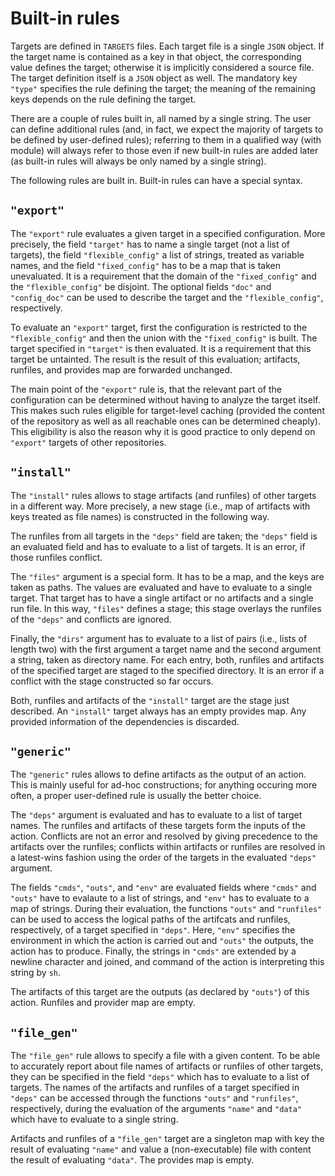 * Built-in rules

Targets are defined in ~TARGETS~ files. Each target file is a single
~JSON~ object. If the target name is contained as a key in that
object, the corresponding value defines the target; otherwise it is
implicitly considered a source file. The target definition itself
is a ~JSON~ object as well. The mandatory key ~"type"~ specifies
the rule defining the target; the meaning of the remaining keys
depends on the rule defining the target.

There are a couple of rules built in, all named by a single string.
The user can define additional rules (and, in fact, we expect the
majority of targets to be defined by user-defined rules); referring
to them in a qualified way (with module) will always refer to those
even if new built-in rules are added later (as built-in rules will
always be only named by a single string).

The following rules are built in. Built-in rules can have a
special syntax.

** ~"export"~

The ~"export"~ rule evaluates a given target in a specified
configuration. More precisely, the field ~"target"~ has to name a single
target (not a list of targets), the field ~"flexible_config"~ a list
of strings, treated as variable names, and the field ~"fixed_config"~
has to be a map that is taken unevaluated. It is a requirement that
the domain of the ~"fixed_config"~ and the ~"flexible_config"~ be
disjoint. The optional fields ~"doc"~ and ~"config_doc"~ can be used
to describe the target and the ~"flexible_config"~, respectively.

To evaluate an ~"export"~ target, first the configuration is
restricted to the ~"flexible_config"~ and then the union with the
~"fixed_config"~ is built. The target specified in ~"target"~ is
then evaluated. It is a requirement that this target be untainted.
The result is the result of this evaluation; artifacts, runfiles,
and provides map are forwarded unchanged.

The main point of the ~"export"~ rule is, that the relevant part
of the configuration can be determined without having to analyze
the target itself. This makes such rules eligible for target-level
caching (provided the content of the repository as well as all
reachable ones can be determined cheaply). This eligibility is also
the reason why it is good practice to only depend on ~"export"~
targets of other repositories.

** ~"install"~

The ~"install"~ rules allows to stage artifacts (and runfiles) of
other targets in a different way. More precisely, a new stage (i.e.,
map of artifacts with keys treated as file names) is constructed
in the following way.

The runfiles from all targets in the ~"deps"~ field are taken; the
~"deps"~ field is an evaluated field and has to evaluate to a list
of targets. It is an error, if those runfiles conflict.

The ~"files"~ argument is a special form. It has to be a map, and
the keys are taken as paths. The values are evaluated and have
to evaluate to a single target. That target has to have a single
artifact or no artifacts and a single run file. In this way, ~"files"~
defines a stage; this stage overlays the runfiles of the ~"deps"~
and conflicts are ignored.

Finally, the ~"dirs"~ argument has to evaluate to a list of
pairs (i.e., lists of length two) with the first argument a target
name and the second argument a string, taken as directory name. For
each entry, both, runfiles and artifacts of the specified target
are staged to the specified directory. It is an error if a conflict
with the stage constructed so far occurs.

Both, runfiles and artifacts of the ~"install"~ target are the stage
just described. An ~"install"~ target always has an empty provides
map. Any provided information of the dependencies is discarded.

** ~"generic"~

The ~"generic"~ rules allows to define artifacts as the output
of an action. This is mainly useful for ad-hoc constructions; for
anything occuring more often, a proper user-defined rule is usually
the better choice.

The ~"deps"~ argument is evaluated and has to evaluate to a list
of target names. The runfiles and artifacts of these targets form
the inputs of the action. Conflicts are not an error and resolved
by giving precedence to the artifacts over the runfiles; conflicts
within artifacts or runfiles are resolved in a latest-wins fashion
using the order of the targets in the evaluated ~"deps"~ argument.

The fields ~"cmds"~, ~"outs"~, and ~"env"~ are evaluated fields
where ~"cmds"~ and ~"outs"~ have to evalaute to a list of strings,
and ~"env"~ has to evaluate to a map of strings. During their
evaluation, the functions ~"outs"~ and ~"runfiles"~ can be used to
access the logical paths of the artifcats and runfiles, respectively,
of a target specified in ~"deps"~. Here, ~"env"~ specifies the
environment in which the action is carried out and ~"outs"~ the
outputs, the action has to produce. Finally, the strings in ~"cmds"~
are extended by a newline character and joined, and command of the
action is interpreting this string by ~sh~.

The artifacts of this target are the outputs (as declared by
~"outs"~) of this action. Runfiles and provider map are empty.

** ~"file_gen"~

The ~"file_gen"~ rule allows to specify a file with a given content.
To be able to accurately report about file names of artifacts
or runfiles of other targets, they can be specified in the field
~"deps"~ which has to evaluate to a list of targets. The names
of the artifacts and runfiles of a target specified in ~"deps"~
can be accessed through the functions ~"outs"~ and ~"runfiles"~,
respectively, during the evaluation of the arguments ~"name"~ and
~"data"~ which have to evaluate to a single string.

Artifacts and runfiles of a ~"file_gen"~ target are a singleton map
with key the result of evaluating ~"name"~ and value a (non-executable)
file with content the result of evaluating ~"data"~. The provides
map is empty.
